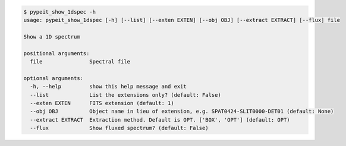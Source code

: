 .. code-block:: console

    $ pypeit_show_1dspec -h
    usage: pypeit_show_1dspec [-h] [--list] [--exten EXTEN] [--obj OBJ] [--extract EXTRACT] [--flux] file
    
    Show a 1D spectrum
    
    positional arguments:
      file               Spectral file
    
    optional arguments:
      -h, --help         show this help message and exit
      --list             List the extensions only? (default: False)
      --exten EXTEN      FITS extension (default: 1)
      --obj OBJ          Object name in lieu of extension, e.g. SPAT0424-SLIT0000-DET01 (default: None)
      --extract EXTRACT  Extraction method. Default is OPT. ['BOX', 'OPT'] (default: OPT)
      --flux             Show fluxed spectrum? (default: False)
    